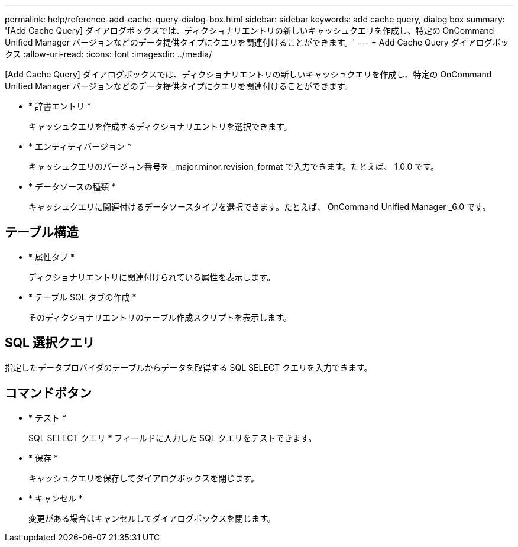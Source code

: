 ---
permalink: help/reference-add-cache-query-dialog-box.html 
sidebar: sidebar 
keywords: add cache query, dialog box 
summary: '[Add Cache Query] ダイアログボックスでは、ディクショナリエントリの新しいキャッシュクエリを作成し、特定の OnCommand Unified Manager バージョンなどのデータ提供タイプにクエリを関連付けることができます。' 
---
= Add Cache Query ダイアログボックス
:allow-uri-read: 
:icons: font
:imagesdir: ../media/


[role="lead"]
[Add Cache Query] ダイアログボックスでは、ディクショナリエントリの新しいキャッシュクエリを作成し、特定の OnCommand Unified Manager バージョンなどのデータ提供タイプにクエリを関連付けることができます。

* * 辞書エントリ *
+
キャッシュクエリを作成するディクショナリエントリを選択できます。

* * エンティティバージョン *
+
キャッシュクエリのバージョン番号を _major.minor.revision_format で入力できます。たとえば、 1.0.0 です。

* * データソースの種類 *
+
キャッシュクエリに関連付けるデータソースタイプを選択できます。たとえば、 OnCommand Unified Manager _6.0 です。





== テーブル構造

* * 属性タブ *
+
ディクショナリエントリに関連付けられている属性を表示します。

* * テーブル SQL タブの作成 *
+
そのディクショナリエントリのテーブル作成スクリプトを表示します。





== SQL 選択クエリ

指定したデータプロバイダのテーブルからデータを取得する SQL SELECT クエリを入力できます。



== コマンドボタン

* * テスト *
+
SQL SELECT クエリ * フィールドに入力した SQL クエリをテストできます。

* * 保存 *
+
キャッシュクエリを保存してダイアログボックスを閉じます。

* * キャンセル *
+
変更がある場合はキャンセルしてダイアログボックスを閉じます。


